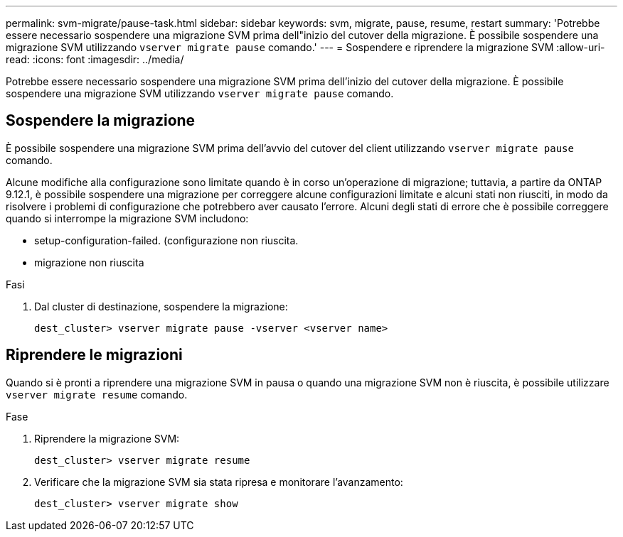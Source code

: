 ---
permalink: svm-migrate/pause-task.html 
sidebar: sidebar 
keywords: svm, migrate, pause, resume, restart 
summary: 'Potrebbe essere necessario sospendere una migrazione SVM prima dell"inizio del cutover della migrazione. È possibile sospendere una migrazione SVM utilizzando `vserver migrate pause` comando.' 
---
= Sospendere e riprendere la migrazione SVM
:allow-uri-read: 
:icons: font
:imagesdir: ../media/


[role="lead"]
Potrebbe essere necessario sospendere una migrazione SVM prima dell'inizio del cutover della migrazione. È possibile sospendere una migrazione SVM utilizzando `vserver migrate pause` comando.



== Sospendere la migrazione

È possibile sospendere una migrazione SVM prima dell'avvio del cutover del client utilizzando `vserver migrate pause` comando.

Alcune modifiche alla configurazione sono limitate quando è in corso un'operazione di migrazione; tuttavia, a partire da ONTAP 9.12.1, è possibile sospendere una migrazione per correggere alcune configurazioni limitate e alcuni stati non riusciti, in modo da risolvere i problemi di configurazione che potrebbero aver causato l'errore. Alcuni degli stati di errore che è possibile correggere quando si interrompe la migrazione SVM includono:

* setup-configuration-failed. (configurazione non riuscita.
* migrazione non riuscita


.Fasi
. Dal cluster di destinazione, sospendere la migrazione:
+
`dest_cluster> vserver migrate pause -vserver <vserver name>`





== Riprendere le migrazioni

Quando si è pronti a riprendere una migrazione SVM in pausa o quando una migrazione SVM non è riuscita, è possibile utilizzare `vserver migrate resume` comando.

.Fase
. Riprendere la migrazione SVM:
+
`dest_cluster> vserver migrate resume`

. Verificare che la migrazione SVM sia stata ripresa e monitorare l'avanzamento:
+
`dest_cluster> vserver migrate show`



